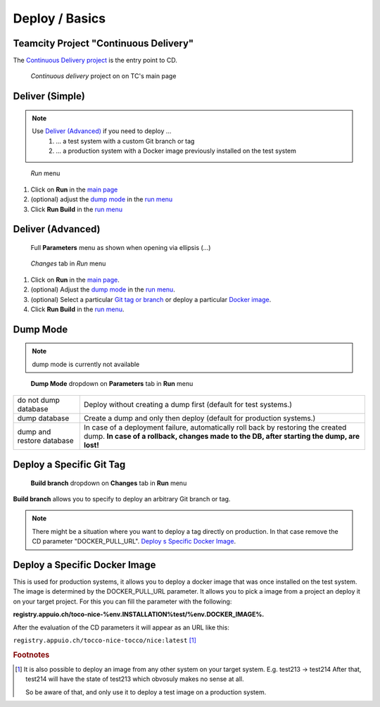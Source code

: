 Deploy / Basics
===============

Teamcity Project "Continuous Delivery"
--------------------------------------

The `Continuous Delivery project`_ is the entry point to CD.

.. _Continuous Delivery project: https://dev.tocco.ch/teamcity/project.html?projectId=Nice2ContinuousDelivery

.. figure:: deploy_and_basics_static/tc_main.png
   :scale: 60%
   :name: main page

   *Continuous delivery* project on on TC's main page

Deliver (Simple)
----------------

.. note::

   Use `Deliver (Advanced)`_ if you need to deploy …
      #. … a test system with a custom Git branch or tag
      #. … a production system with a Docker image previously installed on the test system

.. figure:: deploy_and_basics_static/tc_run_menu.png		
   :name: run menu

   *Run* menu

#. Click on **Run** in the `main page`_		
#. (optional) adjust the `dump mode`_ in the `run menu <#run-menu>`__		
#. Click **Run Build** in the `run menu <#run-menu>`__

Deliver (Advanced)
------------------

.. figure:: deploy_and_basics_static/tc_parameters_tab_with_ellipsis.png
   :name: run menu advanced

   Full **Parameters** menu as shown when opening via ellipsis (...)

.. figure:: deploy_and_basics_static/tc_run_changes_tab.png

   *Changes* tab in *Run* menu

#. Click on **Run** in the `main page`_.
#. (optional) Adjust the `dump mode`_ in the `run menu <#run-menu>`__.
#. (optional) Select a particular `Git tag or branch <#deploy-a-specific-git-tag>`_ or deploy a particular `Docker image
   <#deploy-a-specific-docker-image>`_.
#. Click **Run Build** in the `run menu <#run-menu>`__.


Dump Mode 
---------

.. note:: dump mode is currently not available 

.. figure:: deploy_and_basics_static/tc_dump_modes_dropdown.png

   **Dump Mode** dropdown on **Parameters** tab in **Run** menu

=========================  =============================================================================================
do not dump database       Deploy without creating a dump first (default for test systems.)
dump database              Create a dump and only then deploy (default for production systems.)
dump and restore database  In case of a deployment failure, automatically roll back by restoring the created dump.
                           **In case of a rollback, changes made to the DB, after starting the dump, are lost!**
=========================  =============================================================================================


Deploy a Specific Git Tag
-------------------------

.. figure:: deploy_and_basics_static/tc_changes_tab_dropdown.png

   **Build branch** dropdown on **Changes** tab in **Run** menu

**Build branch** allows you to specify to deploy an arbitrary Git branch or tag.

.. note:: There might be a situation where you want to deploy a tag directly on production. 
          In that case remove the CD parameter "DOCKER_PULL_URL". `Deploy s Specific Docker Image <#deploy-a-specific-docker-image>`_.


Deploy a Specific Docker Image
------------------------------

This is used for production systems, it allows you to deploy a docker image that was once installed on the test
system. The image is determined by the DOCKER_PULL_URL parameter. It allows you to pick a image from a project an deploy it on your target project.
For this you can fill the parameter with the following: 

**registry.appuio.ch/toco-nice-%env.INSTALLATION%test/%env.DOCKER_IMAGE%.**

After the evaluation of the CD parameters it will appear as an URL like this: 
         
``registry.appuio.ch/tocco-nice-tocco/nice:latest`` [#f1]_


.. rubric:: Footnotes

.. [#f1] It is also possible to deploy an image from any other system on your target system.
         E.g. test213 -> test214
         After that, test214 will have the state of test213 which obvosuly makes no sense at all.

         So be aware of that, and only use it to deploy a test image on a production system.


